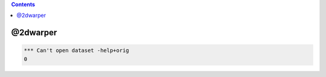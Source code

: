 .. contents:: 
    :depth: 4 

*********
@2dwarper
*********

.. code-block:: none

    *** Can't open dataset -help+orig
    0
